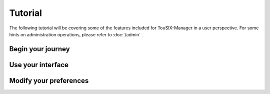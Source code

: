Tutorial
========

The following tutorial will be covering some of the features included for TouSIX-Manager in a user perspective.
For some hints on administration operations, please refer to :doc:`/admin` .

Begin your journey
------------------



Use your interface
------------------

Modify your preferences
-----------------------
